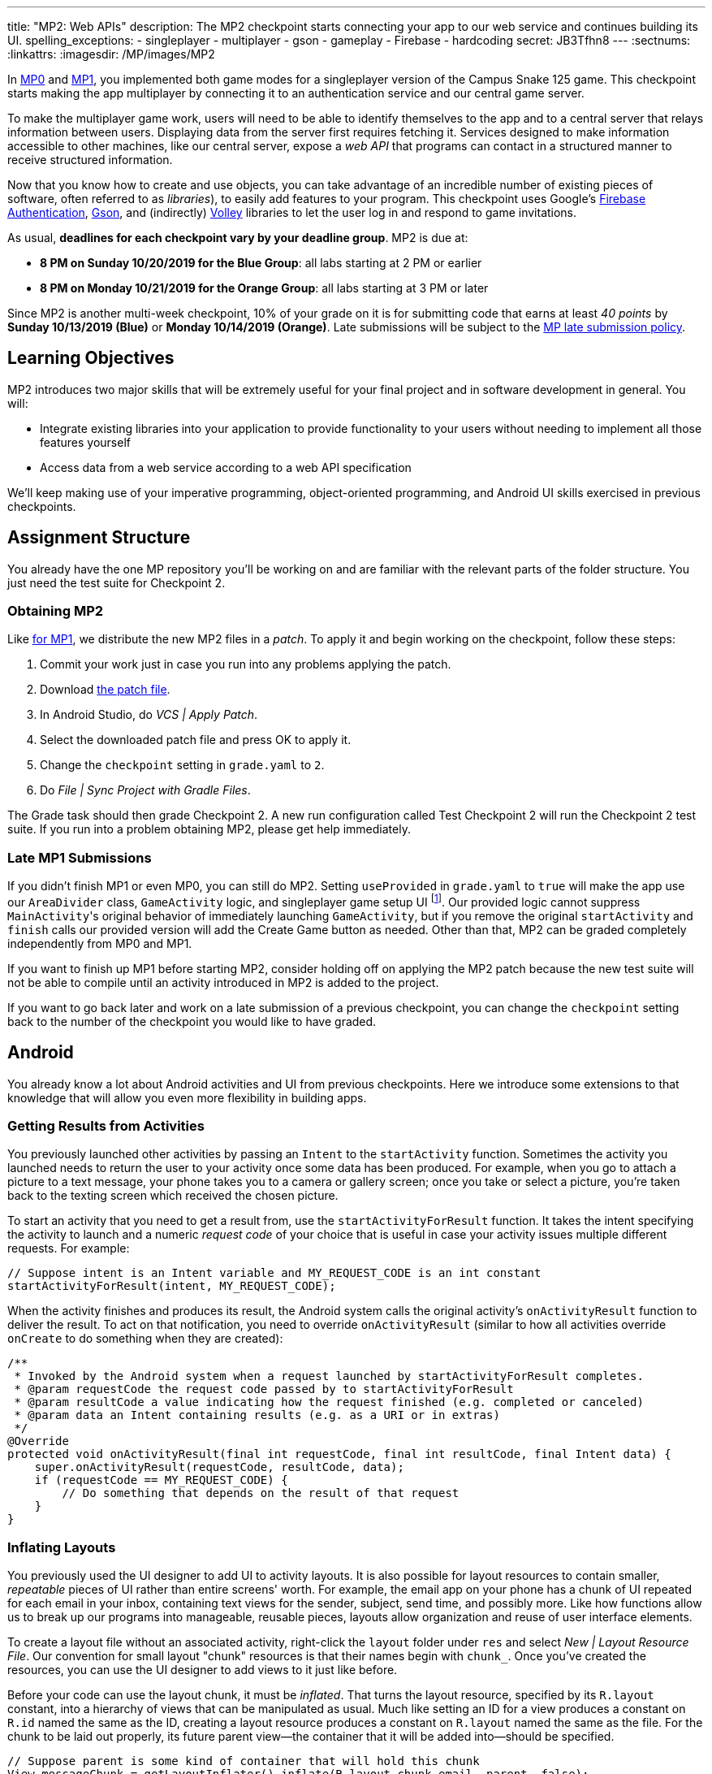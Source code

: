 ---
title: "MP2: Web APIs"
description:
The MP2 checkpoint starts connecting your app to our web service and continues building its UI.
spelling_exceptions:
- singleplayer
- multiplayer
- gson
- gameplay
- Firebase
- hardcoding
secret: JB3Tfhn8
---
:sectnums:
:linkattrs:
:imagesdir: /MP/images/MP2

:forum: pass:normal[https://cs125-forum.cs.illinois.edu/c/fall2019-mp/mp2[forum,role='noexternal']]

[.lead]
In link:/MP/0[MP0] and link:/MP/1[MP1], you implemented both game modes for a singleplayer version
of the Campus Snake 125 game. This checkpoint starts making the app multiplayer by connecting it
to an authentication service and our central game server.

To make the multiplayer game work, users will need to be able to identify themselves to the app
and to a central server that relays information between users. Displaying data from the server
first requires fetching it. Services designed to make information accessible to other machines,
like our central server, expose a _web API_ that programs can contact in a structured manner to
receive structured information.

Now that you know how to create and use objects, you can take advantage of an incredible
number of existing pieces of software, often referred to as _libraries_),
to easily add features to your program.
This checkpoint uses Google's link:https://firebase.google.com/docs/auth[Firebase Authentication],
link:https://sites.google.com/site/gson/gson-user-guide[Gson],
and (indirectly) link:https://developer.android.com/training/volley/index.html[Volley] libraries
to let the user log in and respond to game invitations.

As usual, **deadlines for each checkpoint vary by your deadline group**.
MP2 is due at:

* **8 PM on Sunday 10/20/2019 for the Blue Group**: all labs starting at 2 PM or earlier
* **8 PM on Monday 10/21/2019 for the Orange Group**: all labs starting at 3 PM or later

Since MP2 is another multi-week checkpoint, 10% of your grade on it is for submitting code that
earns at least _40 points_ by **Sunday 10/13/2019 (Blue)** or **Monday 10/14/2019 (Orange)**.
Late submissions will be subject to the
link:/info/syllabus#regrading[MP late submission policy].

== Learning Objectives

MP2 introduces two major skills that will be extremely useful for your final project
and in software development in general. You will:

* Integrate existing libraries into your application to provide functionality to your users
  without needing to implement all those features yourself
* Access data from a web service according to a web API specification

We'll keep making use of your imperative programming, object-oriented programming,
and Android UI skills exercised in previous checkpoints.

== Assignment Structure

You already have the one MP repository you'll be working on and are familiar with the
relevant parts of the folder structure. You just need the test suite for Checkpoint 2.

=== Obtaining MP2

Like link:/MP/1/#mp1[for MP1], we distribute the new MP2 files in a _patch_.
To apply it and begin working on the checkpoint, follow these steps:

1. Commit your work just in case you run into any problems applying the patch.
2. Download link:/MP/patches/MP2.patch[the patch file].
3. In Android Studio, do _VCS | Apply Patch_.
4. Select the downloaded patch file and press OK to apply it.
5. Change the `checkpoint` setting in `grade.yaml` to `2`.
6. Do _File | Sync Project with Gradle Files_.

The Grade task should then grade Checkpoint 2.
A new run configuration called Test Checkpoint 2 will run the Checkpoint 2 test suite.
If you run into a problem obtaining MP2, please get help immediately.

=== Late MP1 Submissions

If you didn't finish MP1 or even MP0, you can still do MP2.
Setting `useProvided` in `grade.yaml` to `true` will make the app use our
`AreaDivider` class, `GameActivity` logic, and singleplayer game setup UI
footnote:[but not game setup intent, for reasons of compatibility with future checkpoints].
Our provided logic cannot suppress ``MainActivity``'s original behavior of immediately
launching `GameActivity`, but if you remove the original `startActivity` and `finish` calls
our provided version will add the Create Game button as needed.
Other than that, MP2 can be graded completely independently from MP0 and MP1.

If you want to finish up MP1 before starting MP2, consider holding off on applying the MP2
patch because the new test suite will not be able to compile until an activity introduced in
MP2 is added to the project.

If you want to go back later and work on a late submission of a previous checkpoint,
you can change the `checkpoint` setting back to the number of the checkpoint you would like to
have graded.

== Android

You already know a lot about Android activities and UI from previous checkpoints.
Here we introduce some extensions to that knowledge that will allow you even more
flexibility in building apps.

=== Getting Results from Activities

You previously launched other activities by passing an `Intent` to the `startActivity` function.
Sometimes the activity you launched needs to return the user to your activity once some data
has been produced. For example, when you go to attach a picture to a text message, your phone
takes you to a camera or gallery screen; once you take or select a picture, you're taken back
to the texting screen which received the chosen picture.

To start an activity that you need to get a result from, use the `startActivityForResult`
function. It takes the intent specifying the activity to launch and a numeric _request code_
of your choice that is useful in case your activity issues multiple different requests.
For example:

[source,java]
----
// Suppose intent is an Intent variable and MY_REQUEST_CODE is an int constant
startActivityForResult(intent, MY_REQUEST_CODE);
----

When the activity finishes and produces its result, the Android system calls the original activity's
`onActivityResult` function to deliver the result. To act on that notification, you need to
override `onActivityResult` (similar to how all activities override `onCreate` to do something
when they are created):

[source,java]
----
/**
 * Invoked by the Android system when a request launched by startActivityForResult completes.
 * @param requestCode the request code passed by to startActivityForResult
 * @param resultCode a value indicating how the request finished (e.g. completed or canceled)
 * @param data an Intent containing results (e.g. as a URI or in extras)
 */
@Override
protected void onActivityResult(final int requestCode, final int resultCode, final Intent data) {
    super.onActivityResult(requestCode, resultCode, data);
    if (requestCode == MY_REQUEST_CODE) {
        // Do something that depends on the result of that request
    }
}
----

=== Inflating Layouts

You previously used the UI designer to add UI to activity layouts.
It is also possible for layout resources to contain smaller, _repeatable_ pieces of UI rather than
entire screens' worth. For example, the email app on your phone has a chunk of UI
repeated for each email in your inbox, containing text views for the sender, subject, send time,
and possibly more. Like how functions allow us to break up our programs into manageable,
reusable pieces, layouts allow organization and reuse of user interface elements.

To create a layout file without an associated activity, right-click the `layout` folder under
`res` and select _New | Layout Resource File_. Our convention for small layout "chunk" resources
is that their names begin with `chunk_`. Once you've created the resources, you can use the
UI designer to add views to it just like before.

Before your code can use the layout chunk, it must be _inflated_.
That turns the layout resource, specified by its `R.layout` constant,
into a hierarchy of views that can be manipulated as usual.
Much like setting an ID for a view produces a constant on `R.id` named the same as the ID,
creating a layout resource produces a constant on `R.layout` named the same as the file.
For the chunk to be laid out properly, its future parent view&mdash;the container that it will
be added into&mdash;should be specified.

[source,java]
----
// Suppose parent is some kind of container that will hold this chunk
View messageChunk = getLayoutInflater().inflate(R.layout.chunk_email, parent, false);
// If the last parameter was true, inflate would return parent
----

The return value of `inflate` is a `View` that represents the chunk as a group of views.
To get a reference to a specific view inside that copy/instance of the chunk, call the `findViewById`
instance method like before but on the chunk's `View`:

[source,java]
----
TextView senderLabel = messageChunk.findViewById(R.id.sender);
// Do something with senderLabel...
----

=== Variable-Length UI

However, inflating a layout chunk does not add it to the current activity's UI
footnote:[unless `true` is passed as `attachToRoot`, but again, that causes `inflate` to
return the parent view, which makes it difficult to get the newly inflated chunk].
Usually repeatable chunks of layout will be used to display a variably sized list of things
in a container. Once you have a reference to a container like a `LinearLayout`,
you can add a chunk to it with `addView`:

[source,java]
----
// Suppose parent is the container specified as the parent for messageChunk
parent.addView(messageChunk);
----

If you want to remove all the entries in a container, you can call its `removeAllViews` function.

Adding repeatable UI to containers is often done in loops. For example:

[source,java]
----
LinearLayout parent = findViewById(R.id.emails_list);
for (Email email : inboxMessages) {
    View messageChunk = getLayoutInflater().inflate(R.layout.chunk_email, parent, false);
    TextView senderLabel = messageChunk.findViewById(R.id.sender);
    senderLabel.setText(email.getSenderName());
    // Do something with any other views in the chunk...
    parent.addView(messageChunk);
}
----

=== Accessing Resources

To make it easier to translate apps into different languages, Android considers it good practice
to put user-facing strings of text in string resources in `res/values/strings.xml`
rather than hardcoding them as string literals in your Java files.
We don't impose that as a requirement, but you will find it helpful
to be able to access string and string array resources.

The object returned by the `getResources` function of activities grants access to the app's
resources. The value of string resources identified by their `R.string` constants
footnote:[which come from the `name` attributes in that XML file]
can be accessed with `getString`:

[source,java]
----
String appName = getResources().getString(R.string.app_name);
----

More relevant to the MP, string arrays can be accessed with `getStringArray`
by their `R.array` constant:

[source,java]
----
String[] teamNames = getResources().getStringArray(R.array.team_choices);
----

If you're curious, you can see Android's official
link:https://developer.android.com/reference/android/content/res/Resources[`Resources` documentation]
for more information.

== Web API

[.lead]
link:https://en.wikipedia.org/wiki/Application_programming_interface[_API_] stands for
Application Programming Interface. An API specifies the structure or _contract_ for communication
between applications.
When using an API you don't need to be concerned about how the service is implemented.
You just need to properly submit a request and understand the response.

Here and for your final project we are most interested in _web APIs_, which are accessed
over the Internet using standardized web protocols.
The most common Internet protocol is
link:https://en.wikipedia.org/wiki/Hypertext_Transfer_Protocol[HTTP],
Hypertext Transfer Protocol.
Each HTTP request specifies a document, method, and sometimes a body.
When browsing the web, the document specifies which page you'd like to look at.
When using an API, the document is often referred to as the _endpoint_ and specifies
what function you would like the service to do for you.
The most common HTTP methods are `GET` and `POST`.
`GET` requests access data; `POST` requests make a submission, change something, or generally
take an action.

=== What is JSON?

In object-oriented languages, structured data can be modeled with classes.
But servers and clients can be written in many different languages with wildly varying
conceptions of how data should be laid out, so for the response data to be transferred
between them, it must be written in (_serialized_ into) a mutually understandable format
that correctly conveys the structure of the information.

link:https://en.wikipedia.org/wiki/JSON[JSON] has become an extremely common format
for exchanging data on the web. JSON is text that describes a hierarchy of objects and their
properties. A Google Maps `LatLng` object might be represented like this in JSON:

[source,json]
----
{
  "latitude": 40.109187,
  "longitude": -88.227213
}
----

Curly braces surround the contents of a JSON object. Each _property_ (which corresponds to
a variable in Java) has a quoted name before the colon and a value after.
Values can be numbers, strings, booleans, objects, or arrays
footnote:[or even null].

Here's a more complicated JSON object partially representing a class:

[source,json]
----
{
  "name": "CS 125",
  "enrollment": 800,
  "location": {
    "name": "Foellinger Auditorium",
    "allows_food": false,
    "latitude": 40.105952,
    "longitude": -88.227204
  },
  "lecture_days": [
    "Monday",
    "Wednesday",
    "Friday"
  ]
}
----

There, the value of the `location` property on the root object is another object,
which has four properties of its own.
`lecture_days` on the root object is an array of the three strings
`Monday`, `Wednesday`, and `Friday`.
Arrays may contain any kind of value including objects or other arrays.

=== Using Gson

Virtually all languages in common use today have JSON libraries available, so you don't
have to parse the JSON text yourself.

For the MP we'll be using Google's Gson library to work with JSON.
We have added it to the project for you and provided helper functions that automatically
parse JSON received from our server into instances of Gson classes.
The classes you'll be working with most are
link:https://static.javadoc.io/com.google.code.gson/gson/2.8.5/com/google/gson/JsonElement.html[`JsonElement`],
link:https://static.javadoc.io/com.google.code.gson/gson/2.8.5/com/google/gson/JsonObject.html[`JsonObject`],
and
link:https://static.javadoc.io/com.google.code.gson/gson/2.8.5/com/google/gson/JsonArray.html[`JsonArray`].

[.alert.alert-warning]
--
The Android SDK includes very similarly named classes like `JSONObject` (note
the capitalization).
You must use Gson; attempting to use other JSON libraries will fail during grading.
--

A `JsonObject` represents a curly-braced JSON object.
Its `get` method returns the value of a specified property as a `JsonElement`
(or null if the requested property was absent).
``JsonElement``s have several methods to get the value as a specific type,
e.g. `getAsInt` interprets the value as an integer and returns a Java `int`.
For example, this snippet gets the class name and enrollment from the second example object
in the previous section:

[source,java]
----
// Suppose cs125 is a JsonObject variable
String className = cs125.get("name").getAsString();
int enrollment = cs125.get("enrollment").getAsInt();
----

Accessing values from nested objects requires getting a `JsonObject` for those nested objects first.
Trying to get the `allows_food` property on the root object would fail because it doesn't exist
there, but this works:

[source,java]
----
JsonObject venue = cs125.get("location").getAsJsonObject();
boolean allowsFoodInClass = venue.get("allows_food").getAsBoolean();
----

``JsonArray``s have a `get` method to get the value at the specified index,
but they are also iterable with the enhanced for loop like a normal array:

[source,java]
----
JsonArray lectureDays = cs125.get("lecture_days").getAsJsonArray();
for (JsonElement d : lectureDays) {
    String day = d.getAsString();
    // Do something with day?
}
----

=== Making Web Requests

We have provided a `WebApi` class with some functions that issue web requests
by using Google's Volley library.
Web requests take a while, so rather than stalling the execution of your app,
Volley waits for the request's completion in the background and runs a handler
when the response comes back. If the request failed for some reason (maybe the phone
isn't connected to the Internet), Volley notifies a different handler of the error.
You can make a `GET` request from activity code like this:

[source,java]
----
WebApi.startRequest(this, WebApi.API_BASE + "/some/endpoint", response -> {
    // Code in this handler will run when the request completes successfully
    // Do something with the response?
}, error -> {
    // Code in this handler will run if the request fails
    // Maybe notify the user of the error?
    Toast.makeText(this, "Oh no!", Toast.LENGTH_LONG).show();
});
----

The first parameter is the Android context, which can just be the current activity instance.
The second is the URL to contact. In the MP, it should always be `WebApi.API_BASE` concatenated
with the endpoint you'd like to access. In the success handler, the `response` object will contain
the response data as a `JsonObject` if the endpoint returns a result, otherwise it will be null.
We don't test for any specific error-related behavior, so your error handler can do anything
you think is reasonable.

To make a `POST` request, use the more complex overload of `startRequest` that allows
specifying the method and including a body. The method parameter can be either
`Request.Method.POST` or `Request.Method.GET` (imported from Volley).
For this checkpoint, the body parameter can always be null, since no data needs to be uploaded.

=== Our API Documentation

[.lead]
To use an API, you need to know what requests are valid and what format of data you get back.
This section tells you the endpoints you need to contact and the structure of the JSON response.

The `/games` endpoint accepts `GET` requests and returns information on the games the
user is involved in or invited to. The resulting object has a single property called `games`,
which is an array. Each element of that array is an object with at least these properties:

* `id` (string) is the game's unique ID for use in other requests about that game specifically.
* `owner` (string) is the email address of the game's owner/creator.
* `state` (integer) is the `GameStateID` code for the game's current status.
* `mode` (string) is the game mode, either "area" or "target".
* `players` is the array of all players, including the current user, invited to or involved in
  the game. Each object has at least these properties:
  - `email` (string) is the player's email.
  - `state` (integer) is the `PlayerStateID` code for the player's current status in the game.
  - `team` (integer) is the `TeamID` code for the player's team/role in the game.

You may find this link:/MP/files/MP2/games.json[**example JSON response**] helpful.

Some of the values mentioned are numeric codes: integers that indicate different states,
like Android's `View.VISIBLE` or `View.GONE`. Constants for game-relevant codes are provided
in the three classes in `Constants.java`. So e.g. rather than comparing against the magic number 2
to see if the game is over, compare against `GameStateID.ENDED`.

The following three endpoints accept `POST` requests regarding the user's participation in
a specific game and return no information.
Replace `GAME_ID` in the endpoint with the game's unique ID from the above results.
All will fail with an HTTP 404 error if the specific game does not exist.

* `/games/GAME_ID/accept` accepts the invitation to the game.
  Will fail if the user does not have a pending invitation to it.
* `/games/GAME_ID/decline` declines the invitation to the game.
  Will fail if the user does not have a pending invitation to it.
* `/games/GAME_ID/leave` leaves an ongoing game that the user previously accepted an invitation to.
  Will fail if the user already left or was never invited.

== Your Goal

Once you finish Checkpoint 2, the app will start by requiring the user to log in.
The main activity will show a list of invitations fetched from our central game server
and allow the user to accept or decline them.
It will also list ongoing games (accepted invitations) and provide UI to enter the game
or withdraw from it.

While there may be slightly more lines of code necessary for MP2 than previous checkpoints,
it should be more straightforward than MP1 if you **read the above sections** and refer to them
as you apply their concepts to the project. As always, **starting early** and making steady
progress is the best strategy to succeed on the MP.

=== Login Activity

Like when you first started Checkpoint 1, the test suites will not be able to compile immediately
after acquiring the new Checkpoint 2 files. You need to create the `LaunchActivity` activity,
which will become the app's new initial/startup activity.

Right-click our package that contains all the Java files you've been working with and select
_New | Activity | Empty Activity_. Enter `LaunchActivity` in the Activity Name box, which should
automatically set the Layout Name to `activity_launch`. Make sure the Source Language is set
to Java, then press Finish to create the activity.

To change the app's startup activity, we need to change the _manifest_, an XML file file
that contains various registration and metadata about the app.
It is named `AndroidManifest.xml`, located directly inside the `main` folder.
We planned for you to move the `<intent-filter>` section from ``MainActivity``'s registration to
``LaunchActivity``'s yourself, but due to an error in the Checkpoint 0 distribution process
we accidentally gave the Checkpoint 2 solution version of the manifest to _some_ of you.
So in the interest of fairness,
link:https://gist.github.com/Fleex255/390bb22a54c2054c2e5150223e489cdb[here is the solution manifest]
which you may simply copy-paste over the version in your repository.
If you're curious, you can read
link:https://developer.android.com/guide/topics/manifest/manifest-intro[Android's official manifest documentation].

We will be using Google's Firebase Authentication service to display a login flow and
manage credentials.
`FirebaseAuth.getInstance().getCurrentUser()` returns an object representing the authenticated
user or null if the user has not logged in. Add code to `onCreate` to check if the user has signed in.
If yes, immediately launch `MainActivity` and `finish()`.
If not, start a Firebase Authentication UI flow according to
link:https://firebase.google.com/docs/auth/android/firebaseui#sign_in[this Google example]
but with only email authentication enabled. `RC_SIGN_IN` in that example is an integer constant
with a value of your choice.
You may ignore the further-down `onActivityResult` example in favor of using our scaffolding
from the Android section above. To determine whether the user completed the login flow,
you can either check if the result code is `RESULT_OK` or try to get the current user again.
If the user did sign in, proceed to `MainActivity` and `finish()`.

If the user canceled the login flow, they'll see the `LaunchActivity` UI.
Use the UI designer to add a button with ID `goLogin`. Feel free to caption this whatever you like
and add any explanatory labels about needing to log in to use the app.
Pushing the button should start the login process again.

[.alert.alert-warning]
--
When testing your app in the emulator, you'll be prompted to create an account with email
and password. Even if you use your university email address, your account with the game service
will not be linked to Shibboleth. For your security, do not reuse your Active Directory (NetID)
password here.
--

=== Games Lists

Now we'll make the main activity display invitations and ongoing games.
When the app is complete, it will be possible to invite players to new multiplayer games and set
their role: either an observer or a player on one of up to four teams.
In addition to the fact that they've been invited to a game, players would want to know who
invited them and in what capacity they would participate.

Open the `activity_main.xml` layout resource file and add some views to hold game information:

1. Add some kind of container (vertical `LinearLayout` suggested) with ID `invitationsGroup`
   inside the provided `LinearLayout`.
2. Inside that group, add a `TextView` label displaying the word _Invitations_.
3. Also inside that group, add a vertical `LinearLayout` with ID `invitationsList`.
   We're not going to put anything inside this in the UI designer&mdash;it'll be populated at
   runtime with invitation entries.
4. In the outermost, provided `LinearLayout`, add some kind of container with ID `ongoingGamesGroup`.
5. Inside that group, add a label displaying the phrase _Ongoing Games_.
6. Also inside that group, add a vertical `LinearLayout` with ID `ongoingGamesList`.
   Like `invitationsList`, it should remain empty here.

Update `MainActivity` to immediately request the games list from the server when it starts.
Refer to the Our API Documentation section above for the request endpoint and result format.
Until the request completes (that is, initially) the invitations and ongoing games groups should
have "gone" visibility. When the response is received, populate the games list ``LinearLayout``s
with one chunk/row per game. We have provided the empty `chunk_ongoing_game.xml` layout resource
to which you can add repeatable game information UI. While you could use that some chunk for
both invitations and ongoing games, it will be useful in the next section to add a
`chunk_invitations.xml` layout resource for invitations specifically.

Entries for games to which the user has a pending invitation should
be in `invitationsList`. The `invitationsGroup` container should be gone if there are no
pending invitations.
Entries for games the user is currently involved in and that have not ended
should be in `ongoingGamesList`. Both kinds of entries should display the game owner's email,
the game mode, and the user's role/team name
footnote:[for which the `team_choices` string array resource will be relevant]
in labels.

Games that have ended are considered "historical" and should not be displayed in
either of the required games lists, but you are welcome to add a third group and list for them.
We will also accept an optional `chunk_historical_game.xml` layout for holding repeatable
historical game UI.

**To test your games list UI** in the emulator even though it's not possible to create invitations,
we have set up link:https://misc.rigeltechnical.com/campussnake/invitetest.html[a web site]
where you can sign in to the game service (with the same credentials you use for the app)
and make virtual players invite you to games with a random mode and role.

=== Invitation/Game Buttons

To allow the user to respond to invitations or leave games, we will need to make it possible
to interact with the game information chunks.

To the invitation entries, add two buttons, one labeled Accept and one labeled Decline.
Similarly, each ongoing game entry should have an Enter and a Leave button,
except that Leave should be gone if the user is the owner/creator of that game&mdash;if a game's
owner left, the game could no longer be controlled. Pressing Accept, Decline, or Leave should
send the appropriate web request to inform the server of the user's decision.
Once that request completes, the games list should be fetched again and the UI should be updated
so that the user sees that their decision took effect.

**To confirm that these buttons and web requests are working**, you can use
link:https://misc.rigeltechnical.com/campussnake/invitetest.html[the invitation testing site].
The "invitation status" column will update immediately when you respond to an invitation
or leave a game created by a virtual player.

When the app is done, pressing the Enter button on an ongoing game will enter that game,
showing the map and putting the user into active gameplay. Multiplayer games aren't implemented
yet, but we can set up the intent in advance. Make clicking an Enter button launch `GameActivity`
with the game's unique ID in the `game` extra.

== Grading

MP2 is worth 100 points total, broken down as follows:

* **5 points** for making `LaunchActivity` the startup activity
* **20 points** for the login flow
* **25 points** for the games lists
* **20 points** for the invitation response buttons
* **10 points** for the enter-game intent
* **10 points** for having no `checkstyle` violations
* **10 points** for submitting code that earns at least _40 points_
  by 8 PM on your early deadline day

=== Test Cases

Unlike previous checkpoints, Checkpoint 2 has no purely computational functions&mdash;everything
you do here makes the _app_ do something. Therefore, the test suite doesn't call your functions
with selected inputs or directly check their return values; it instead tries interacting with
your app in a simulated Android environment. While fully understanding how `Checkpoint2Test`
works is not expected, reading the assertions it makes may help you understand what exactly
the tests are looking for.

=== Style Points

Proper style continues to constitute 10% of your grade.
Android Studio and `checkstyle` may have different opinions on how much handlers
should be indented when passed as parameters to functions like `WebApi.startRequest`.
If the default indentation level does not satisfy `checkstyle`, you can select a chunk of code
and use Shift+Tab to remove one level of indentation or Tab to add one level.
Alternatively, you can select some of the spaces at the beginning of the line and press Delete
to remove them without Android Studio trying to put them back.

=== Submitting Your Work

As before, submitting your work requires committing **and pushing** the files you modified/added.
You can review the link:/MP/setup/git/#committing[submitting portion] of our Git workflow.

== Cliffhanger

It is somewhat common in larger projects for a feature to not be very useful to the application
overall until several pieces of functionality are in place.
While the app can show and respond to invitations after you complete Checkpoint 2,
there is no way to actually create or invite anyone to a multiplayer game.
Checkpoint 3 will make it possible to configure multiplayer games and send invitations.

== Cheating

The link:/info/syllabus/#cheating[cheating policies] in the syllabus continue to apply.
Do not submit work done by anyone else or share your MP code with others.
